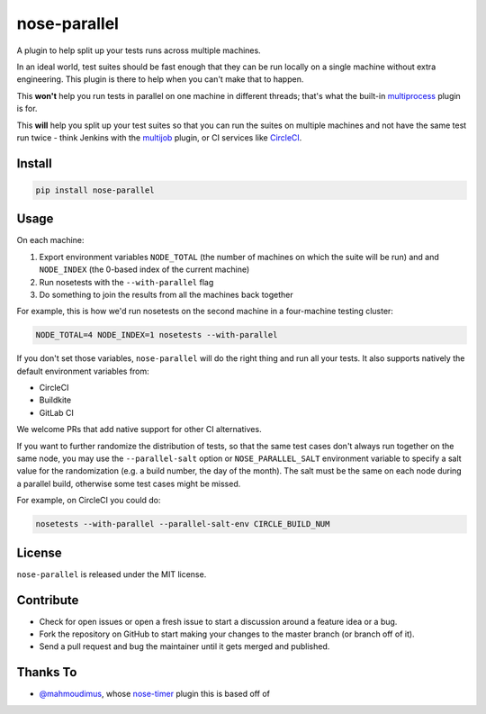 nose-parallel
=============

A plugin to help split up your tests runs across multiple machines.

In an ideal world, test suites should be fast enough that they can
be run locally on a single machine without extra engineering. This
plugin is there to help when you can't make that to happen.

This **won't** help you run tests in parallel on one machine in different
threads; that's what the built-in `multiprocess
<http://nose.readthedocs.org/en/latest/plugins/multiprocess.html>`_ plugin
is for.

This **will** help you split up your test suites so that you can run the
suites on multiple machines and not have the same test run twice - think
Jenkins with the
`multijob <https://wiki.jenkins-ci.org/display/JENKINS/Multijob+Plugin>`_
plugin, or CI services like `CircleCI <https://circleci.com/docs/parallel-manual-setup>`_.


Install
-------

.. code:: bash

   pip install nose-parallel


Usage
-----

On each machine:

#. Export environment variables ``NODE_TOTAL`` (the number of machines on which the suite will be run) and and ``NODE_INDEX`` (the 0-based index of the current machine)
#. Run nosetests with the ``--with-parallel`` flag
#. Do something to join the results from all the machines back together

For example, this is how we'd run nosetests on the second machine in a
four-machine testing cluster:

.. code:: bash

   NODE_TOTAL=4 NODE_INDEX=1 nosetests --with-parallel


If you don't set those variables, ``nose-parallel`` will do the right thing and run all your tests.
It also supports natively the default environment variables from:

- CircleCI
- Buildkite
- GitLab CI

We welcome PRs that add native support for other CI alternatives.

If you want to further randomize the distribution of tests, so
that the same test cases don't always run together on the same node, you may
use the ``--parallel-salt`` option or ``NOSE_PARALLEL_SALT`` environment variable 
to specify a salt value for the randomization (e.g. a build number, the day of the month). 
The salt must be the same on each node during a parallel build, otherwise some test cases might be missed. 

For example, on CircleCI you could do:

.. code:: bash

    nosetests --with-parallel --parallel-salt-env CIRCLE_BUILD_NUM


License
-------

``nose-parallel`` is released under the MIT license.


Contribute
----------

- Check for open issues or open a fresh issue to start a discussion around a feature idea or a bug.
- Fork the repository on GitHub to start making your changes to the master branch (or branch off of it).
- Send a pull request and bug the maintainer until it gets merged and published.


Thanks To
---------

- `@mahmoudimus <https://github.com/mahmoudimus>`_, whose `nose-timer <https://github.com/mahmoudimus/nose-timer>`_ plugin this is based off of
